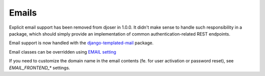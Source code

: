 Emails
======

Explicit email support has been removed from djoser in 1.0.0.
It didn't make sense to handle such responsibility in a package, which should
simply provide an implementation of common authentication-related REST endpoints.

Email support is now handled with the `django-templated-mail <https://github.com/sunscrapers/django-templated-mail>`_
package.

Email classes can be overridden using `EMAIL setting <http://djoser.readthedocs.io/en/latest/settings.html#email>`_

If you need to customize the domain name in the email contents (fe. for user activation or password reset), see `EMAIL_FRONTEND_*` settings.
